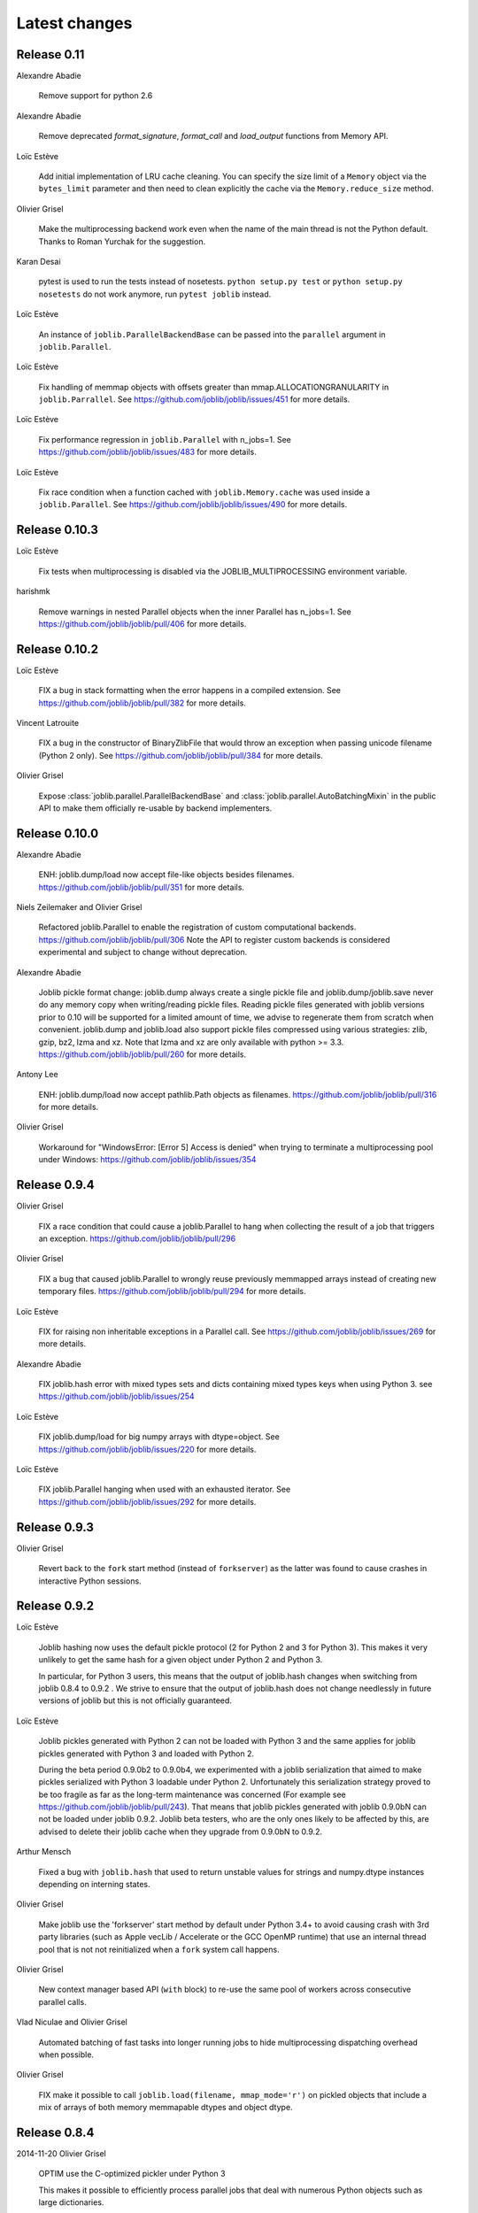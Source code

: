 Latest changes
===============

Release 0.11
------------

Alexandre Abadie

    Remove support for python 2.6

Alexandre Abadie

    Remove deprecated `format_signature`, `format_call` and `load_output`
    functions from Memory API.

Loïc Estève

    Add initial implementation of LRU cache cleaning. You can specify
    the size limit of a ``Memory`` object via the ``bytes_limit``
    parameter and then need to clean explicitly the cache via the
    ``Memory.reduce_size`` method.

Olivier Grisel

    Make the multiprocessing backend work even when the name of the main
    thread is not the Python default. Thanks to Roman Yurchak for the
    suggestion.

Karan Desai

    pytest is used to run the tests instead of nosetests.
    ``python setup.py test`` or ``python setup.py nosetests`` do not work
    anymore, run ``pytest joblib`` instead.

Loïc Estève

    An instance of ``joblib.ParallelBackendBase`` can be passed into
    the ``parallel`` argument in ``joblib.Parallel``.


Loïc Estève

    Fix handling of memmap objects with offsets greater than
    mmap.ALLOCATIONGRANULARITY in ``joblib.Parrallel``. See
    https://github.com/joblib/joblib/issues/451 for more details.

Loïc Estève

    Fix performance regression in ``joblib.Parallel`` with
    n_jobs=1. See https://github.com/joblib/joblib/issues/483 for more
    details.

Loïc Estève

    Fix race condition when a function cached with
    ``joblib.Memory.cache`` was used inside a ``joblib.Parallel``. See
    https://github.com/joblib/joblib/issues/490 for more details.

Release 0.10.3
--------------

Loïc Estève

    Fix tests when multiprocessing is disabled via the
    JOBLIB_MULTIPROCESSING environment variable.

harishmk

    Remove warnings in nested Parallel objects when the inner Parallel
    has n_jobs=1. See https://github.com/joblib/joblib/pull/406 for
    more details.

Release 0.10.2
--------------

Loïc Estève

    FIX a bug in stack formatting when the error happens in a compiled
    extension. See https://github.com/joblib/joblib/pull/382 for more
    details.

Vincent Latrouite

    FIX a bug in the constructor of BinaryZlibFile that would throw an
    exception when passing unicode filename (Python 2 only).
    See https://github.com/joblib/joblib/pull/384 for more details.

Olivier Grisel

    Expose :class:`joblib.parallel.ParallelBackendBase` and
    :class:`joblib.parallel.AutoBatchingMixin` in the public API to
    make them officially re-usable by backend implementers.


Release 0.10.0
--------------

Alexandre Abadie

    ENH: joblib.dump/load now accept file-like objects besides filenames.
    https://github.com/joblib/joblib/pull/351 for more details.

Niels Zeilemaker and Olivier Grisel

    Refactored joblib.Parallel to enable the registration of custom
    computational backends.
    https://github.com/joblib/joblib/pull/306
    Note the API to register custom backends is considered experimental
    and subject to change without deprecation.

Alexandre Abadie

    Joblib pickle format change: joblib.dump always create a single pickle file
    and joblib.dump/joblib.save never do any memory copy when writing/reading
    pickle files. Reading pickle files generated with joblib versions prior
    to 0.10 will be supported for a limited amount of time, we advise to
    regenerate them from scratch when convenient.
    joblib.dump and joblib.load also support pickle files compressed using
    various strategies: zlib, gzip, bz2, lzma and xz. Note that lzma and xz are
    only available with python >= 3.3.
    https://github.com/joblib/joblib/pull/260 for more details.

Antony Lee

    ENH: joblib.dump/load now accept pathlib.Path objects as filenames.
    https://github.com/joblib/joblib/pull/316 for more details.

Olivier Grisel

    Workaround for "WindowsError: [Error 5] Access is denied" when trying to
    terminate a multiprocessing pool under Windows:
    https://github.com/joblib/joblib/issues/354


Release 0.9.4
-------------

Olivier Grisel

    FIX a race condition that could cause a joblib.Parallel to hang
    when collecting the result of a job that triggers an exception.
    https://github.com/joblib/joblib/pull/296

Olivier Grisel

    FIX a bug that caused joblib.Parallel to wrongly reuse previously
    memmapped arrays instead of creating new temporary files.
    https://github.com/joblib/joblib/pull/294 for more details.

Loïc Estève

    FIX for raising non inheritable exceptions in a Parallel call. See
    https://github.com/joblib/joblib/issues/269 for more details.

Alexandre Abadie

    FIX joblib.hash error with mixed types sets and dicts containing mixed
    types keys when using Python 3.
    see https://github.com/joblib/joblib/issues/254

Loïc Estève

    FIX joblib.dump/load for big numpy arrays with dtype=object. See
    https://github.com/joblib/joblib/issues/220 for more details.

Loïc Estève

    FIX joblib.Parallel hanging when used with an exhausted
    iterator. See https://github.com/joblib/joblib/issues/292 for more
    details.

Release 0.9.3
-------------

Olivier Grisel

    Revert back to the ``fork`` start method (instead of
    ``forkserver``) as the latter was found to cause crashes in
    interactive Python sessions.

Release 0.9.2
-------------

Loïc Estève

    Joblib hashing now uses the default pickle protocol (2 for Python
    2 and 3 for Python 3). This makes it very unlikely to get the same
    hash for a given object under Python 2 and Python 3.

    In particular, for Python 3 users, this means that the output of
    joblib.hash changes when switching from joblib 0.8.4 to 0.9.2 . We
    strive to ensure that the output of joblib.hash does not change
    needlessly in future versions of joblib but this is not officially
    guaranteed.

Loïc Estève

    Joblib pickles generated with Python 2 can not be loaded with
    Python 3 and the same applies for joblib pickles generated with
    Python 3 and loaded with Python 2.

    During the beta period 0.9.0b2 to 0.9.0b4, we experimented with
    a joblib serialization that aimed to make pickles serialized with
    Python 3 loadable under Python 2. Unfortunately this serialization
    strategy proved to be too fragile as far as the long-term
    maintenance was concerned (For example see
    https://github.com/joblib/joblib/pull/243). That means that joblib
    pickles generated with joblib 0.9.0bN can not be loaded under
    joblib 0.9.2. Joblib beta testers, who are the only ones likely to
    be affected by this, are advised to delete their joblib cache when
    they upgrade from 0.9.0bN to 0.9.2.

Arthur Mensch

    Fixed a bug with ``joblib.hash`` that used to return unstable values for
    strings and numpy.dtype instances depending on interning states.

Olivier Grisel

    Make joblib use the 'forkserver' start method by default under Python 3.4+
    to avoid causing crash with 3rd party libraries (such as Apple vecLib /
    Accelerate or the GCC OpenMP runtime) that use an internal thread pool that
    is not not reinitialized when a ``fork`` system call happens.

Olivier Grisel

    New context manager based API (``with`` block) to re-use
    the same pool of workers across consecutive parallel calls.

Vlad Niculae and Olivier Grisel

    Automated batching of fast tasks into longer running jobs to
    hide multiprocessing dispatching overhead when possible.

Olivier Grisel

    FIX make it possible to call ``joblib.load(filename, mmap_mode='r')``
    on pickled objects that include a mix of arrays of both
    memory memmapable dtypes and object dtype.


Release 0.8.4
-------------

2014-11-20
Olivier Grisel

    OPTIM use the C-optimized pickler under Python 3

    This makes it possible to efficiently process parallel jobs that deal with
    numerous Python objects such as large dictionaries.


Release 0.8.3
-------------

2014-08-19
Olivier Grisel

    FIX disable memmapping for object arrays

2014-08-07
Lars Buitinck

    MAINT NumPy 1.10-safe version comparisons


2014-07-11
Olivier Grisel

    FIX #146: Heisen test failure caused by thread-unsafe Python lists

    This fix uses a queue.Queue datastructure in the failing test. This
    datastructure is thread-safe thanks to an internal Lock. This Lock instance
    not picklable hence cause the picklability check of delayed to check fail.

    When using the threading backend, picklability is no longer required, hence
    this PRs give the user the ability to disable it on a case by case basis.


Release 0.8.2
-------------

2014-06-30
Olivier Grisel

    BUG: use mmap_mode='r' by default in Parallel and MemmapingPool

    The former default of mmap_mode='c' (copy-on-write) caused
    problematic use of the paging file under Windows.

2014-06-27
Olivier Grisel

    BUG: fix usage of the /dev/shm folder under Linux


Release 0.8.1
-------------

2014-05-29
Gael Varoquaux

    BUG: fix crash with high verbosity


Release 0.8.0
-------------

2014-05-14
Olivier Grisel

   Fix a bug in exception reporting under Python 3

2014-05-10
Olivier Grisel

   Fixed a potential segfault when passing non-contiguous memmap
   instances.

2014-04-22
Gael Varoquaux

    ENH: Make memory robust to modification of source files while the
    interpreter is running. Should lead to less spurious cache flushes
    and recomputations.


2014-02-24
Philippe Gervais

   New ``Memory.call_and_shelve`` API to handle memoized results by
   reference instead of by value.


Release 0.8.0a3
---------------

2014-01-10
Olivier Grisel & Gael Varoquaux

   FIX #105: Race condition in task iterable consumption when
   pre_dispatch != 'all' that could cause crash with error messages "Pools
   seems closed" and "ValueError: generator already executing".

2014-01-12
Olivier Grisel

   FIX #72: joblib cannot persist "output_dir" keyword argument.


Release 0.8.0a2
---------------

2013-12-23
Olivier Grisel

    ENH: set default value of Parallel's max_nbytes to 100MB

    Motivation: avoid introducing disk latency on medium sized
    parallel workload where memory usage is not an issue.

    FIX: properly handle the JOBLIB_MULTIPROCESSING env variable

    FIX: timeout test failures under windows


Release 0.8.0a
--------------

2013-12-19
Olivier Grisel

    FIX: support the new Python 3.4 multiprocessing API


2013-12-05
Olivier Grisel

    ENH: make Memory respect mmap_mode at first call too

    ENH: add a threading based backend to Parallel

    This is low overhead alternative backend to the default multiprocessing
    backend that is suitable when calling compiled extensions that release
    the GIL.


Author: Dan Stahlke <dan@stahlke.org>
Date:   2013-11-08

    FIX: use safe_repr to print arg vals in trace

    This fixes a problem in which extremely long (and slow) stack traces would
    be produced when function parameters are large numpy arrays.


2013-09-10
Olivier Grisel

    ENH: limit memory copy with Parallel by leveraging numpy.memmap when
    possible


Release 0.7.1
---------------

2013-07-25
Gael Varoquaux

    MISC: capture meaningless argument (n_jobs=0) in Parallel

2013-07-09
Lars Buitinck

    ENH Handles tuples, sets and Python 3's dict_keys type the same as
    lists. in pre_dispatch

2013-05-23
Martin Luessi

    ENH: fix function caching for IPython

Release 0.7.0
---------------

**This release drops support for Python 2.5 in favor of support for
Python 3.0**

2013-02-13
Gael Varoquaux

    BUG: fix nasty hash collisions

2012-11-19
Gael Varoquaux

    ENH: Parallel: Turn of pre-dispatch for already expanded lists


Gael Varoquaux
2012-11-19

    ENH: detect recursive sub-process spawning, as when people do not
    protect the __main__ in scripts under Windows, and raise a useful
    error.


Gael Varoquaux
2012-11-16

    ENH: Full python 3 support

Release 0.6.5
---------------

2012-09-15
Yannick Schwartz

    BUG: make sure that sets and dictionnaries give reproducible hashes


2012-07-18
Marek Rudnicki

    BUG: make sure that object-dtype numpy array hash correctly

2012-07-12
GaelVaroquaux

    BUG: Bad default n_jobs for Parallel

Release 0.6.4
---------------

2012-05-07
Vlad Niculae

    ENH: controlled randomness in tests and doctest fix

2012-02-21
GaelVaroquaux

    ENH: add verbosity in memory

2012-02-21
GaelVaroquaux

    BUG: non-reproducible hashing: order of kwargs

    The ordering of a dictionnary is random. As a result the function hashing
    was not reproducible. Pretty hard to test

Release 0.6.3
---------------

2012-02-14
GaelVaroquaux

    BUG: fix joblib Memory pickling

2012-02-11
GaelVaroquaux

    BUG: fix hasher with Python 3

2012-02-09
GaelVaroquaux

    API: filter_args:  `*args, **kwargs -> args, kwargs`

Release 0.6.2
---------------

2012-02-06
Gael Varoquaux

    BUG: make sure Memory pickles even if cachedir=None

Release 0.6.1
---------------

Bugfix release because of a merge error in release 0.6.0

Release 0.6.0
---------------

**Beta 3**

2012-01-11
Gael Varoquaux

    BUG: ensure compatibility with old numpy

    DOC: update installation instructions

    BUG: file semantic to work under Windows

2012-01-10
Yaroslav Halchenko

    BUG: a fix toward 2.5 compatibility

**Beta 2**

2012-01-07
Gael Varoquaux

    ENH: hash: bugware to be able to hash objects defined interactively
    in IPython

2012-01-07
Gael Varoquaux

    ENH: Parallel: warn and not fail for nested loops

    ENH: Parallel: n_jobs=-2 now uses all CPUs but one

2012-01-01
Juan Manuel Caicedo Carvajal and Gael Varoquaux

    ENH: add verbosity levels in Parallel

Release 0.5.7
---------------

2011-12-28
Gael varoquaux

    API: zipped -> compress

2011-12-26
Gael varoquaux

    ENH: Add a zipped option to Memory

    API: Memory no longer accepts save_npy

2011-12-22
Kenneth C. Arnold and Gael varoquaux

    BUG: fix numpy_pickle for array subclasses

2011-12-21
Gael varoquaux

    ENH: add zip-based pickling

2011-12-19
Fabian Pedregosa

    Py3k: compatibility fixes.
    This makes run fine the tests test_disk and test_parallel

Release 0.5.6
---------------

2011-12-11
Lars Buitinck

    ENH: Replace os.path.exists before makedirs with exception check
    New disk.mkdirp will fail with other errnos than EEXIST.

2011-12-10
Bala Subrahmanyam Varanasi

    MISC: pep8 compliant


Release 0.5.5
---------------

2011-19-10
Fabian Pedregosa

    ENH: Make joblib installable under Python 3.X

Release 0.5.4
---------------

2011-09-29
Jon Olav Vik

    BUG: Make mangling path to filename work on Windows

2011-09-25
Olivier Grisel

    FIX: doctest heisenfailure on execution time

2011-08-24
Ralf Gommers

    STY: PEP8 cleanup.


Release 0.5.3
---------------

2011-06-25
Gael varoquaux

   API: All the usefull symbols in the __init__


Release 0.5.2
---------------

2011-06-25
Gael varoquaux

    ENH: Add cpu_count

2011-06-06
Gael varoquaux

    ENH: Make sure memory hash in a reproducible way


Release 0.5.1
---------------

2011-04-12
Gael varoquaux

    TEST: Better testing of parallel and pre_dispatch

Yaroslav Halchenko
2011-04-12

    DOC: quick pass over docs -- trailing spaces/spelling

Yaroslav Halchenko
2011-04-11

    ENH: JOBLIB_MULTIPROCESSING env var to disable multiprocessing from the
    environment

Alexandre Gramfort
2011-04-08

    ENH : adding log message to know how long it takes to load from disk the
    cache


Release 0.5.0
---------------

2011-04-01
Gael varoquaux

    BUG: pickling MemoizeFunc does not store timestamp

2011-03-31
Nicolas Pinto

    TEST: expose hashing bug with cached method

2011-03-26...2011-03-27
Pietro Berkes

    BUG: fix error management in rm_subdirs
    BUG: fix for race condition during tests in mem.clear()

Gael varoquaux
2011-03-22...2011-03-26

    TEST: Improve test coverage and robustness

Gael varoquaux
2011-03-19

    BUG: hashing functions with only \*var \**kwargs

Gael varoquaux
2011-02-01... 2011-03-22

    BUG: Many fixes to capture interprocess race condition when mem.cache
    is used by several processes on the same cache.

Fabian Pedregosa
2011-02-28

    First work on Py3K compatibility

Gael varoquaux
2011-02-27

    ENH: pre_dispatch in parallel: lazy generation of jobs in parallel
    for to avoid drowning memory.

GaelVaroquaux
2011-02-24

    ENH: Add the option of overloading the arguments of the mother
    'Memory' object in the cache method that is doing the decoration.

Gael varoquaux
2010-11-21

    ENH: Add a verbosity level for more verbosity

Release 0.4.6
----------------

Gael varoquaux
2010-11-15

    ENH: Deal with interruption in parallel

Gael varoquaux
2010-11-13

    BUG: Exceptions raised by Parallel when n_job=1 are no longer captured.

Gael varoquaux
2010-11-13

    BUG: Capture wrong arguments properly (better error message)


Release 0.4.5
----------------

Pietro Berkes
2010-09-04

    BUG: Fix Windows peculiarities with path separators and file names
    BUG: Fix more windows locking bugs

Gael varoquaux
2010-09-03

    ENH: Make sure that exceptions raised in Parallel also inherit from
    the original exception class
    ENH: Add a shadow set of exceptions

Fabian Pedregosa
2010-09-01

    ENH: Clean up the code for parallel. Thanks to Fabian Pedregosa for
    the patch.


Release 0.4.4
----------------

Gael varoquaux
2010-08-23

    BUG: Fix Parallel on computers with only one CPU, for n_jobs=-1.

Gael varoquaux
2010-08-02

    BUG: Fix setup.py for extra setuptools args.

Gael varoquaux
2010-07-29

    MISC: Silence tests (and hopefuly Yaroslav :P)

Release 0.4.3
----------------

Gael Varoquaux
2010-07-22

    BUG: Fix hashing for function with a side effect modifying their input
    argument. Thanks to Pietro Berkes for reporting the bug and proving the
    patch.

Release 0.4.2
----------------

Gael Varoquaux
2010-07-16

    BUG: Make sure that joblib still works with Python2.5. => release 0.4.2

Release 0.4.1
----------------
